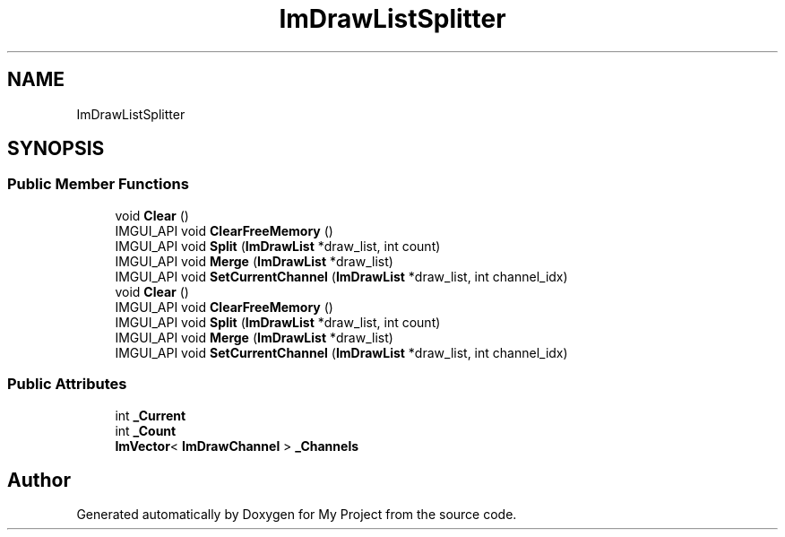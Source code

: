 .TH "ImDrawListSplitter" 3 "Wed Feb 1 2023" "Version Version 0.0" "My Project" \" -*- nroff -*-
.ad l
.nh
.SH NAME
ImDrawListSplitter
.SH SYNOPSIS
.br
.PP
.SS "Public Member Functions"

.in +1c
.ti -1c
.RI "void \fBClear\fP ()"
.br
.ti -1c
.RI "IMGUI_API void \fBClearFreeMemory\fP ()"
.br
.ti -1c
.RI "IMGUI_API void \fBSplit\fP (\fBImDrawList\fP *draw_list, int count)"
.br
.ti -1c
.RI "IMGUI_API void \fBMerge\fP (\fBImDrawList\fP *draw_list)"
.br
.ti -1c
.RI "IMGUI_API void \fBSetCurrentChannel\fP (\fBImDrawList\fP *draw_list, int channel_idx)"
.br
.ti -1c
.RI "void \fBClear\fP ()"
.br
.ti -1c
.RI "IMGUI_API void \fBClearFreeMemory\fP ()"
.br
.ti -1c
.RI "IMGUI_API void \fBSplit\fP (\fBImDrawList\fP *draw_list, int count)"
.br
.ti -1c
.RI "IMGUI_API void \fBMerge\fP (\fBImDrawList\fP *draw_list)"
.br
.ti -1c
.RI "IMGUI_API void \fBSetCurrentChannel\fP (\fBImDrawList\fP *draw_list, int channel_idx)"
.br
.in -1c
.SS "Public Attributes"

.in +1c
.ti -1c
.RI "int \fB_Current\fP"
.br
.ti -1c
.RI "int \fB_Count\fP"
.br
.ti -1c
.RI "\fBImVector\fP< \fBImDrawChannel\fP > \fB_Channels\fP"
.br
.in -1c

.SH "Author"
.PP 
Generated automatically by Doxygen for My Project from the source code\&.
